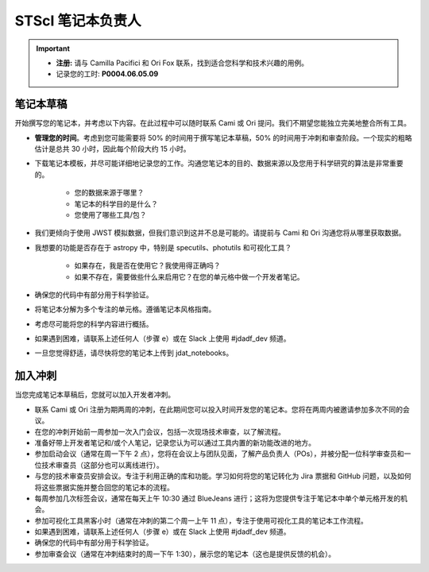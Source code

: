 ####################
STScI 笔记本负责人
####################

.. important::

    - **注册:** 请与 Camilla Pacifici 和 Ori Fox 联系，找到适合您科学和技术兴趣的用例。  
    - 记录您的工时: **P0004.06.05.09**

笔记本草稿
**************

开始撰写您的笔记本，并考虑以下内容。在此过程中可以随时联系 Cami 或 Ori 提问。我们不期望您能独立完美地整合所有工具。

- **管理您的时间**。考虑到您可能需要将 50% 的时间用于撰写笔记本草稿，50% 的时间用于冲刺和审查阶段。一个现实的粗略估计是总共 30 小时，因此每个阶段大约 15 小时。

- 下载笔记本模板，并尽可能详细地记录您的工作。沟通您笔记本的目的、数据来源以及您用于科学研究的算法是非常重要的。

    - 您的数据来源于哪里？
    - 笔记本的科学目的是什么？
    - 您使用了哪些工具/包？

- 我们更倾向于使用 JWST 模拟数据，但我们意识到这并不总是可能的。请提前与 Cami 和 Ori 沟通您将从哪里获取数据。
- 我想要的功能是否存在于 astropy 中，特别是 specutils、photutils 和可视化工具？

    - 如果存在，我是否在使用它？我使用得正确吗？
    - 如果不存在，需要做些什么来启用它？在您的单元格中做一个开发者笔记。

- 确保您的代码中有部分用于科学验证。
- 将笔记本分解为多个专注的单元格。遵循笔记本风格指南。
- 考虑尽可能将您的科学内容进行概括。
- 如果遇到困难，请联系上述任何人（步骤 e）或在 Slack 上使用 #jdadf_dev 频道。
- 一旦您觉得舒适，请尽快将您的笔记本上传到 jdat_notebooks。

加入冲刺
*************

当您完成笔记本草稿后，您就可以加入开发者冲刺。

- 联系 Cami 或 Ori 注册为期两周的冲刺，在此期间您可以投入时间开发您的笔记本。您将在两周内被邀请参加多次不同的会议。
- 在您的冲刺开始前一周参加一次入门会议，包括一次现场技术审查，以了解流程。
- 准备好带上开发者笔记和/或个人笔记，记录您认为可以通过工具内置的新功能改进的地方。
- 参加启动会议（通常在周一下午 2 点），您将在会议上与团队见面，了解产品负责人（POs），并被分配一位科学审查员和一位技术审查员（这部分也可以离线进行）。
- 与您的技术审查员安排会议。专注于利用正确的库和功能。学习如何将您的笔记转化为 Jira 票据和 GitHub 问题，以及如何将这些票据实施并整合回您的笔记本的流程。
- 每周参加几次标签会议，通常在每天上午 10:30 通过 BlueJeans 进行；这将为您提供专注于笔记本中单个单元格开发的机会。
- 参加可视化工具黑客小时（通常在冲刺的第二个周一上午 11 点），专注于使用可视化工具的笔记本工作流程。
- 如果遇到困难，请联系上述任何人（步骤 e）或在 Slack 上使用 #jdadf_dev 频道。
- 确保您的代码中有部分用于科学验证。
- 参加审查会议（通常在冲刺结束时的周一下午 1:30），展示您的笔记本（这也是提供反馈的机会）。